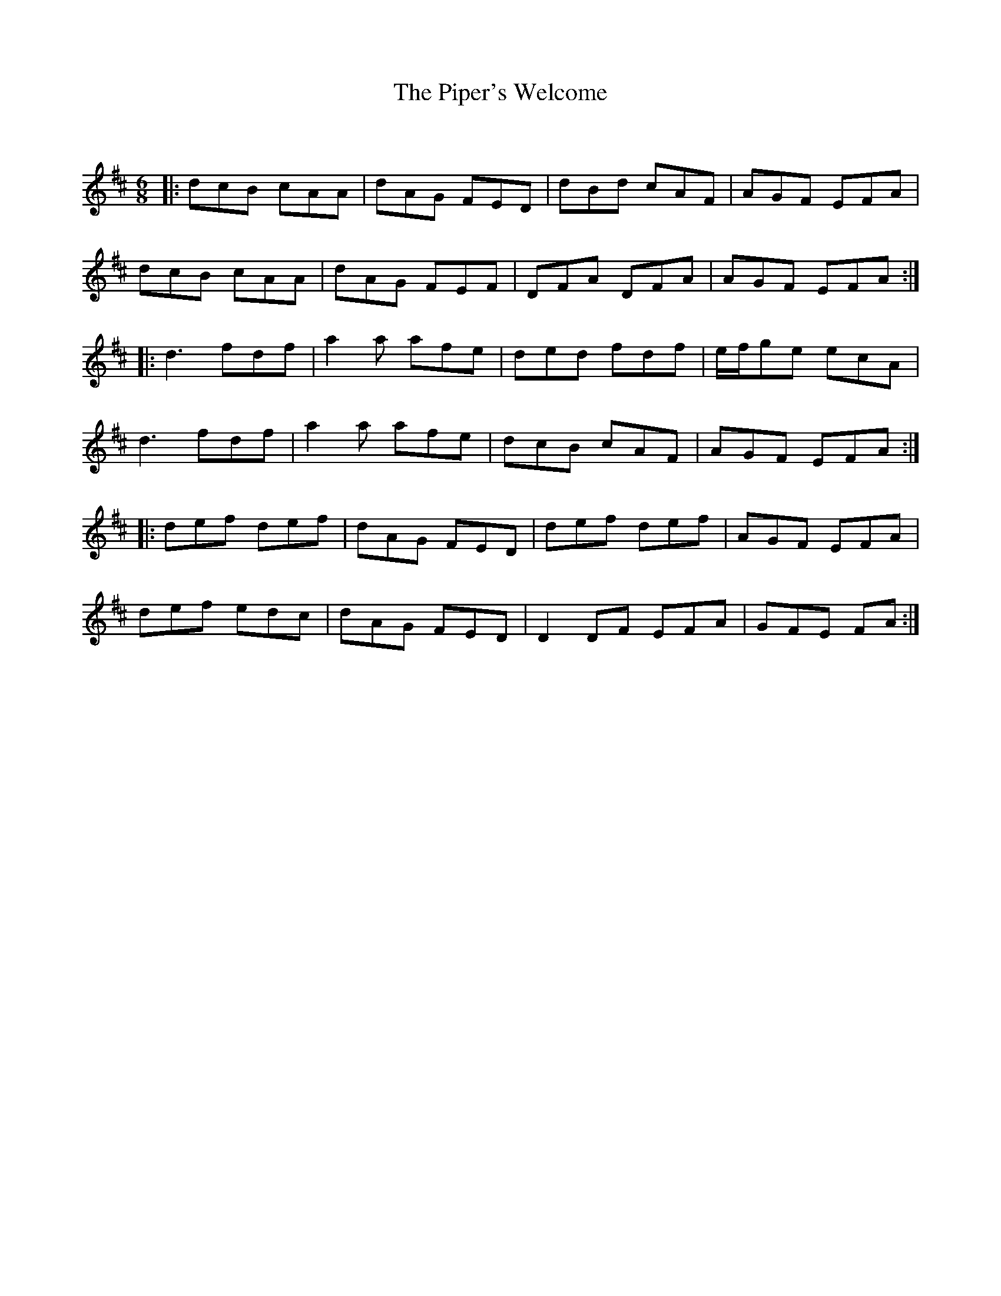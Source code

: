 X:1
T: The Piper's Welcome
C:
R:Jig
Q:180
K:D
M:6/8
L:1/16
|:d2c2B2 c2A2A2|d2A2G2 F2E2D2|d2B2d2 c2A2F2|A2G2F2 E2F2A2|
d2c2B2 c2A2A2|d2A2G2 F2E2F2|D2F2A2 D2F2A2|A2G2F2 E2F2A2:|
|:d6 f2d2f2|a4a2 a2f2e2|d2e2d2 f2d2f2|efg2e2 e2c2A2|
d6 f2d2f2|a4a2 a2f2e2|d2c2B2 c2A2F2|A2G2F2 E2F2A2:|
|:d2e2f2 d2e2f2|d2A2G2 F2E2D2|d2e2f2 d2e2f2|A2G2F2 E2F2A2|
d2e2f2 e2d2c2|d2A2G2 F2E2D2|D4D2F2 E2F2A2|G2F2E2 F2A2:|
